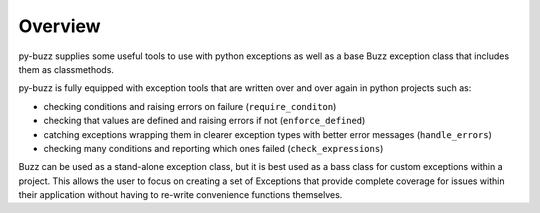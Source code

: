 Overview
========

py-buzz supplies some useful tools to use with python exceptions as well
as a base Buzz exception class that includes them as classmethods.

py-buzz is fully equipped with exception tools that are written over and over
again in python projects such as:

* checking conditions and raising errors on failure (``require_conditon``)
* checking that values are defined and raising errors if not (``enforce_defined``)
* catching exceptions wrapping them in clearer exception types with better error
  messages (``handle_errors``)
* checking many conditions and reporting which ones failed
  (``check_expressions``)

Buzz can be used as a stand-alone exception class, but it is best used as a
bass class for custom exceptions within a project. This allows the user to
focus on creating a set of Exceptions that provide complete coverage for issues
within their application without having to re-write convenience functions
themselves.
